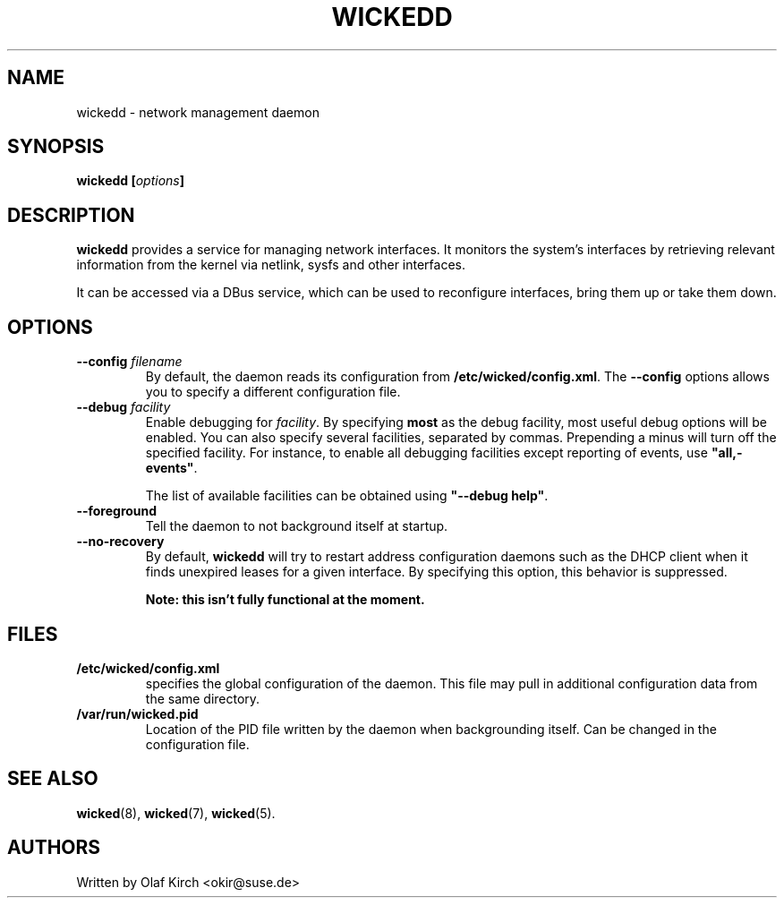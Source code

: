 .TH WICKEDD 8 "16 July 2012
.SH NAME
wickedd \- network management daemon
.SH SYNOPSIS
.BI "wickedd [" options "]
.PP
.\" ----------------------------------------
.SH DESCRIPTION
\fBwickedd\fP provides a service for managing network interfaces. It monitors the
system's interfaces by retrieving relevant information from the kernel
via netlink, sysfs and other interfaces.
.PP
It can be accessed via a DBus service, which can be used to reconfigure
interfaces, bring them up or take them down.
.\" ----------------------------------------
.SH OPTIONS
.TP
.BI "\-\-config " filename
By default, the daemon reads its configuration from
\fB/etc/wicked/config.xml\fP. The \fB\-\-config\fP
options allows you to specify a different configuration file.
.TP
.BI "\-\-debug " facility
Enable debugging for \fIfacility\fP. By specifying \fBmost\fP
as the debug facility, most useful debug options will be enabled.
You can also specify several facilities, separated by commas.
Prepending a minus will turn off the specified facility. For
instance, to enable all debugging facilities except reporting of
events, use \fB"all,-events"\fP.
.IP
The list of available facilities can be obtained using
\fB"\-\-debug help"\fP.
.TP
\fB\-\-foreground\fP
Tell the daemon to not background itself at startup.
.TP
\fB\-\-no-recovery\fP
By default, \fBwickedd\fP will try to restart address configuration
daemons such as the DHCP client when it finds unexpired leases for a
given interface. By specifying this option, this behavior is suppressed.
.IP
.B Note: this isn't fully functional at the moment.
.\" ----------------------------------------
.SH FILES
.TP
.B /etc/wicked/config.xml
specifies the global configuration of the daemon. This file may pull
in additional configuration data from the same directory.
.TP
.B /var/run/wicked.pid
Location of the PID file written by the daemon when backgrounding
itself.
Can be changed in the configuration file.
.SH "SEE ALSO"
\fBwicked\fP(8), \fBwicked\fP(7), \fBwicked\fP(5).
.SH AUTHORS
Written by Olaf Kirch <okir@suse.de>

